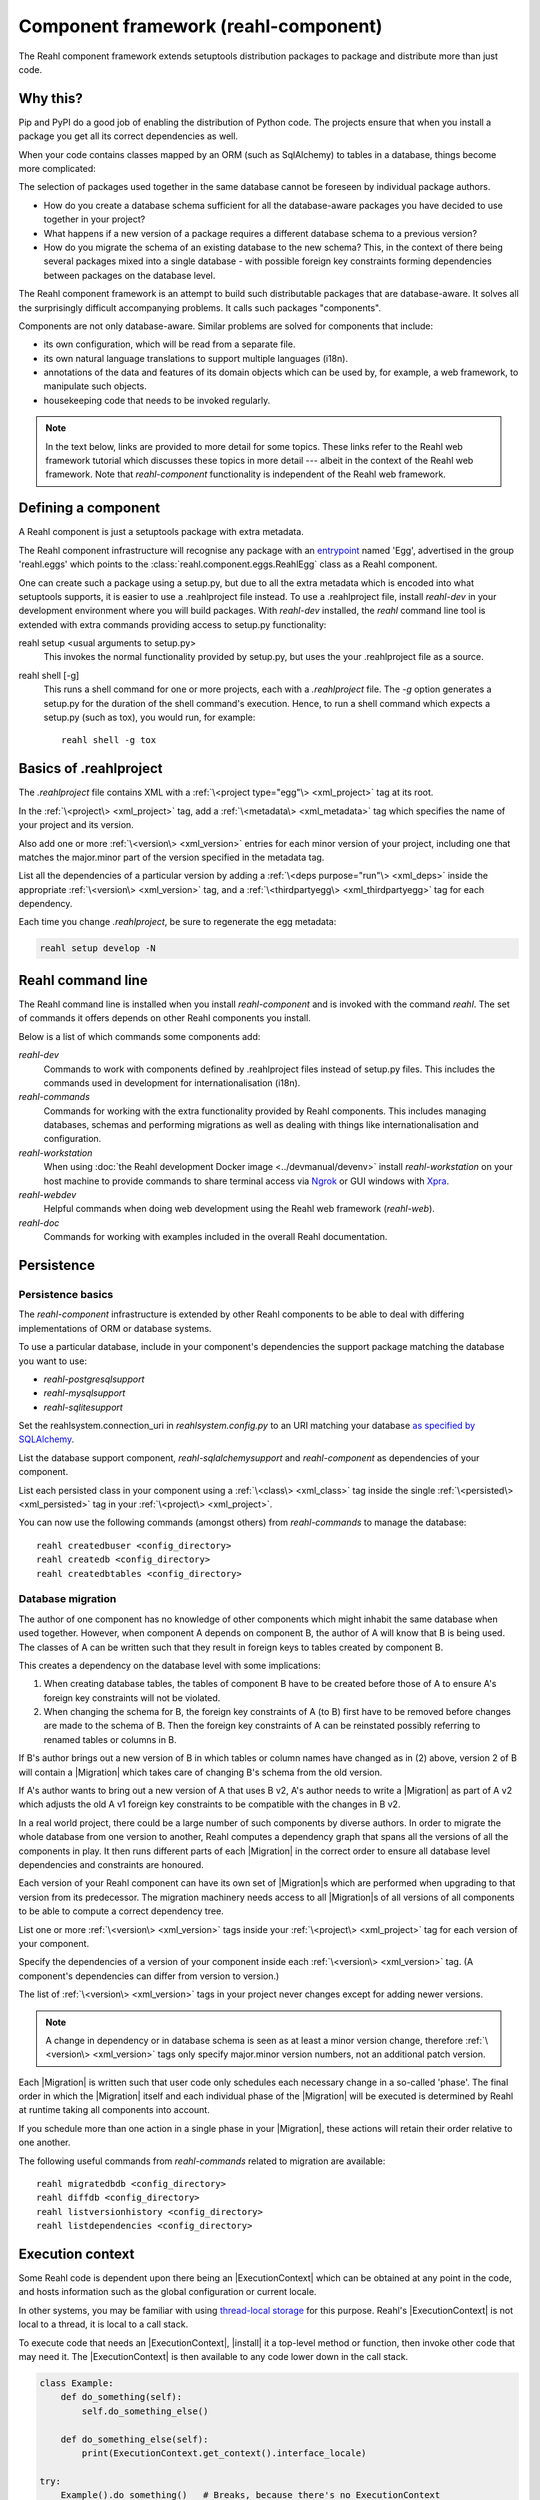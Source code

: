 .. Copyright 2021 Reahl Software Services (Pty) Ltd. All rights reserved.

.. |Migration| replace:: :class:`~reahl.component.migration.Migration`
.. |ExecutionContext| replace:: :class:`~reahl.component.context.ExecutionContext`
.. |install| replace:: :meth:`~reahl.component.context.ExecutionContext.install`
.. |Configuration| replace:: :class:`~reahl.component.config.Configuration`
.. |StoredConfiguration| replace:: :class:`~reahl.component.config.StoredConfiguration`
.. |configure| replace:: :meth:`~reahl.component.config.StoredConfiguration.configure`
.. |AccessRestricted| replace:: :class:`~reahl.component.exception.AccessRestricted`
.. |Action| replace:: :class:`~reahl.component.modelinterface.Action`
.. |add_validation_constraint| replace:: :meth:`~reahl.component.modelinterface.Field.add_validation_constraint`
.. |as_input| replace:: :meth:`~reahl.component.modelinterface.Field.as_input`
.. |Event| replace:: :class:`~reahl.component.modelinterface.Event`
.. |exposed| replace:: :class:`~reahl.component.modelinterface.exposed`
.. |secured| replace:: :class:`~reahl.component.modelinterface.secured`
.. |Field| replace:: :class:`~reahl.component.modelinterface.Field`
.. |FieldIndex| replace:: :class:`~reahl.component.modelinterface.FieldIndex`
.. |fire| replace:: :meth:`~reahl.component.modelinterface.Event.fire`
.. |from_input| replace:: :meth:`~reahl.component.modelinterface.Field.from_input`
.. |parse_input| replace:: :meth:`~reahl.component.modelinterface.Field.parse_input`
.. |readable| replace:: :meth:`~reahl.component.modelinterface.Action.readable`
.. |writable| replace:: :meth:`~reahl.component.modelinterface.Action.writable`
.. |SqlAlchemyControl| replace:: :class:`~reahl.sqlalchemysupport.sqlalchemysupport.SqlAlchemyControl`
.. |unparse_input| replace:: :meth:`~reahl.component.modelinterface.Field.unparse_input`
.. |validate_input| replace:: :meth:`~reahl.component.modelinterface.ValidationConstraint.validate_input`
.. |validate_parsed_value| replace:: :meth:`~reahl.component.modelinterface.ValidationConstraint.validate_parsed_value`
.. |ValidationConstraint| replace:: :class:`~reahl.component.modelinterface.ValidationConstraint`

Component framework (reahl-component)
=====================================

The Reahl component framework extends setuptools distribution packages to package and distribute more than just code.

.. seealso::

   :doc:`The API documentation <index>`.

Why this?
---------

Pip and PyPI do a good job of enabling the distribution of Python code. The projects ensure that when you install a
package you get all its correct dependencies as well.

When your code contains classes mapped by an ORM (such as SqlAlchemy) to tables in a database, things become more
complicated:

The selection of packages used together in the same database cannot be foreseen by individual package authors.

- How do you create a database schema sufficient for all the database-aware packages you have decided to use together
  in your project?
- What happens if a new version of a package requires a different database schema to a previous version?
- How do you migrate the schema of an existing database to the new schema? This, in the context of there being several
  packages mixed into a single database - with possible foreign key constraints forming dependencies between packages on
  the database level.

The Reahl component framework is an attempt to build such distributable packages that are database-aware. It solves
all the surprisingly difficult accompanying problems. It calls such packages "components".

Components are not only database-aware. Similar problems are solved for components that include:

- its own configuration, which will be read from a separate file.
- its own natural language translations to support multiple languages (i18n).
- annotations of the data and features of its domain objects which can be used by, for example,
  a web framework, to manipulate such objects.
- housekeeping code that needs to be invoked regularly.

.. note::

   In the text below, links are provided to more detail for some topics. These links refer to the Reahl web framework
   tutorial which discusses these topics in more detail --- albeit in the context of the Reahl web framework. Note that
   `reahl-component` functionality is independent of the Reahl web framework.

Defining a component
--------------------

.. seealso::

  :ref:`The 'hello' component <create-component>`
     How to create a basic component using a `.reahlproject` file.

  :doc:`../devtools/xmlref`
     Reference documentation for a .reahlproject file.

A Reahl component is just a setuptools package with extra metadata.

The Reahl component infrastructure will recognise any package with an
`entrypoint <https://setuptools.readthedocs.io/en/latest/pkg_resources.html#entry-points>`_ named 'Egg', advertised
in the group 'reahl.eggs' which points to the :class:`reahl.component.eggs.ReahlEgg` class as a Reahl component.

One can create such a package using a setup.py, but due to all the extra metadata which is encoded into what setuptools
supports, it is easier to use a .reahlproject file instead. To use a .reahlproject file, install `reahl-dev`
in your development environment where you will build packages. With `reahl-dev` installed, the `reahl` command line tool is
extended with extra commands providing access to setup.py functionality:

reahl setup <usual arguments to setup.py>
  This invokes the normal functionality provided by setup.py, but uses the your .reahlproject file as a source.
reahl shell [-g]
  This runs a shell command for one or more projects, each with a `.reahlproject` file. The `-g` option
  generates a setup.py for the duration of the shell command's execution. Hence, to run a shell command
  which expects a setup.py (such as tox), you would run, for example::

    reahl shell -g tox

Basics of .reahlproject
-----------------------

.. seealso::

  :doc:`../devtools/xmlref`
     Reference documentation for a .reahlproject file.

The `.reahlproject` file contains XML with a :ref:`\<project type="egg"\> <xml_project>` tag at its root.

In the :ref:`\<project\> <xml_project>` tag, add a :ref:`\<metadata\> <xml_metadata>` tag which specifies
the name of your project and its version.

Also add one or more :ref:`\<version\> <xml_version>` entries for each minor version of your project,
including one that matches the major.minor part of the version specified in the metadata tag.

List all the dependencies of a particular version by adding a :ref:`\<deps purpose="run"\> <xml_deps>` inside the
appropriate :ref:`\<version\> <xml_version>` tag, and a :ref:`\<thirdpartyegg\> <xml_thirdpartyegg>` tag for each
dependency.

Each time you change `.reahlproject`, be sure to regenerate the egg metadata:

.. code-block:: bash

   reahl setup develop -N

Reahl command line
------------------

The Reahl command line is installed when you install `reahl-component` and is invoked with the command `reahl`. The set
of commands it offers depends on other Reahl components you install.

Below is a list of which commands some components add:

`reahl-dev`
  Commands to work with components defined by .reahlproject files instead of setup.py files. This includes
  the commands used in development for internationalisation (i18n).

`reahl-commands`
  Commands for working with the extra functionality provided by Reahl components. This includes managing databases,
  schemas and performing migrations as well as dealing with things like internationalisation and configuration.

`reahl-workstation`
  When using :doc:`the Reahl development Docker image <../devmanual/devenv>` install `reahl-workstation` on your
  host machine to provide commands to share terminal access via `Ngrok <https://ngrok.com>`_ or GUI windows with
  `Xpra <https://xpra.org>`_.

`reahl-webdev`
  Helpful commands when doing web development using the Reahl web framework (`reahl-web`).

`reahl-doc`
  Commands for working with examples included in the overall Reahl documentation.


Persistence
-----------

Persistence basics
~~~~~~~~~~~~~~~~~~

The `reahl-component` infrastructure is extended by other Reahl components to be able to deal with differing
implementations of ORM or database systems.

To use a particular database, include in your component's dependencies the support package matching the database you
want to use:

- `reahl-postgresqlsupport`
- `reahl-mysqlsupport`
- `reahl-sqlitesupport`

Set the reahlsystem.connection_uri in `reahlsystem.config.py` to an URI matching your database
`as specified by SQLAlchemy <https://docs.sqlalchemy.org/en/14/core/engines.html#database-urls>`_.

List the database support component, `reahl-sqlalchemysupport` and `reahl-component` as dependencies of your component.

List each persisted class in your component using a :ref:`\<class\> <xml_class>` tag inside the single
:ref:`\<persisted\> <xml_persisted>` tag in your :ref:`\<project\> <xml_project>`.


.. seealso::

  :doc:`../tutorial/persistence`
     How to register persisted classes with your component and use the command line to create a database schema.

You can now use the following commands (amongst others) from `reahl-commands` to manage the database::

    reahl createdbuser <config_directory>
    reahl createdb <config_directory>
    reahl createdbtables <config_directory>

Database migration
~~~~~~~~~~~~~~~~~~

The author of one component has no knowledge of other components which might inhabit the same database when used
together. However, when component A depends on component B, the author of A will know that B is being used. The classes
of A can be written such that they result in foreign keys to tables created by component B.

This creates a dependency on the database level with some implications:

1. When creating database tables, the tables of component B have to be created before those of A to ensure A's foreign
   key constraints will not be violated.
2. When changing the schema for B, the foreign key constraints of A (to B) first have to be removed before changes are
   made to the schema of B. Then the foreign key constraints of A can be reinstated possibly referring to renamed
   tables or columns in B.

If B's author brings out a new version of B in which tables or column names have changed as in (2) above, version 2 of
B will contain a |Migration| which takes care of changing B's schema from the old version.

If A's author wants to bring out a new version of A that uses B v2, A's author needs to write a |Migration| as part of
A v2 which adjusts the old A v1 foreign key constraints to be compatible with the changes in B v2.

In a real world project, there could be a large number of such components by diverse authors. In order to migrate
the whole database from one version to another, Reahl computes a dependency graph that spans all the versions of all
the components in play. It then runs different parts of each |Migration| in the correct order to ensure all database
level dependencies and constraints are honoured.

.. seealso::

  :doc:`../tutorial/schemaevolution`
     How to write migrations, define new versions of a Reahl component and upgrade a database to the new version.

Each version of your Reahl component can have its own set of |Migration|\s which are performed when upgrading to that
version from its predecessor. The migration machinery needs access to all |Migration|\s of all versions of all
components to be able to compute a correct dependency tree.

List one or more :ref:`\<version\> <xml_version>` tags inside your :ref:`\<project\> <xml_project>` tag for each
version of your component.

Specify the dependencies of a version of your component inside each :ref:`\<version\> <xml_version>` tag. (A component's
dependencies can differ from version to version.)

The list of :ref:`\<version\> <xml_version>` tags in your project never changes except for adding newer versions.

.. note::

   A change in dependency or in database schema is seen as at least a minor version change, therefore
   :ref:`\<version\> <xml_version>` tags only specify major.minor version numbers, not an additional patch version.

Each |Migration| is written such that user code only schedules each necessary change in a so-called 'phase'. The final
order in which the |Migration| itself and each individual phase of the |Migration| will be executed is determined by Reahl
at runtime taking all components into account.

If you schedule more than one action in a single phase in your |Migration|, these actions will retain their order
relative to one another.

The following useful commands from `reahl-commands` related to migration are available::

    reahl migratedbdb <config_directory>
    reahl diffdb <config_directory>
    reahl listversionhistory <config_directory>
    reahl listdependencies <config_directory>

Execution context
-----------------

Some Reahl code is dependent upon there being an |ExecutionContext| which can be obtained at any point in the code, and
hosts information such as the global configuration or current locale.

In other systems, you may be familiar with using `thread-local storage <https://en.wikipedia.org/wiki/Thread-local_storage>`_
for this purpose. Reahl's |ExecutionContext| is not local to a thread, it is local to a call stack.

To execute code that needs an |ExecutionContext|, |install| it a top-level method or function, then invoke other code
that may need it. The |ExecutionContext| is then available to any code lower down in the call stack.

.. code-block:: python

    class Example:
        def do_something(self):
            self.do_something_else()

        def do_something_else(self):
            print(ExecutionContext.get_context().interface_locale)

    try:
        Example().do_something()   # Breaks, because there's no ExecutionContext
    except:
        pass
    ExecutionContext().install()
    Example().do_something()       # Prints en_gb by default




Configuration
-------------

When building a system using Reahl components, your system includes other components via its dependencies. These
dependencies can in turn depend on other Reahl components, and so on.

The author of each individual component knows whether their component needs configuration and what config it needs. Your
final system, via dependencies, ends up consisting of a set of components by various authors. How does one configure the
final system, and how does each author specify the configuration of their component without knowledge of this final
composed system?

Configuration basics
~~~~~~~~~~~~~~~~~~~~

.. seealso::

  :doc:`../tutorial/owncomponent`
     How to define and use configuration for your own component.

A Reahl system has a single config directory with a config file for each component in the system.

You specify a unique key for the config of your component, as well as what config settings you need and the
configuration file name to be used for your component:

Inherit a new class from |Configuration|. In your `.reahlproject` register this class using a
:ref:`\<configuration\> <xml_configuration>` tag inside your :ref:`\<project\> <xml_project>`.

When defining config settings, you can specify default values for these settings, and also a human readable description
of each setting. You can mark some config settings as "dangerous defaults": such defaults will produce warnings when
reading a configuration if they are not explicitly set in a config file. Defaults are usually chosen for a development
environment, marking a default as dangerous is a way to prevent that default value from reaching a production
environment.

.. note:: Use an ExecutionContext

   Store your |Configuration| on an |ExecutionContext| to make it accessible anywhere in your code:

   .. code-block:: python

      config = StoredConfiguration('/my/directory')
      config.configure()
      context = ExecutionContext().install()

      context.config = config

      ...

      ExecutionContext.get_context().config  # To get it anywhere

In your system, read the config by creating a |StoredConfiguration|, and then calling |configure| on it. Pass
True to `strict_checking` in production environments in order to turn dangerous defaults into errors instead of
warnings.


Dependency injection between components
~~~~~~~~~~~~~~~~~~~~~~~~~~~~~~~~~~~~~~~

.. seealso::

  :ref:`dependency injection <dependency_injection>`
     How reahl-web-declarative supplies a specific implementation to reahl-web using dependency injection.

Sometimes it is useful to make one component (A) outsource some of its functionality to an as yet unknown component
by requiring classes it can use as config settings. If component B depends on A, it can then automatically provide
the relevant config settings to A.

This is a form of dependency injection which `reahl-component` uses to, for example, allow the use of different ORMs:
`reahl-component` has a config setting `reahlsystem.orm_control` which it uses to do various tasks related to database
management. If your project also depends on `reahl-sqlalchemysupport`, the latter will automatically configure
`reahlsystem.orm_control` to be a |SqlAlchemyControl|.

Commands
~~~~~~~~

The following useful commands from `reahl-commands` related to configuration are available::

    reahl listconfig <config_directory>
    reahl listconfig --values <config_directory>
    reahl listconfig --files <config_directory>
    reahl listconfig --info <config_directory>
    reahl listconfig --missing <config_directory>
    reahl checkconfig <config_directory>


Internationalisation
--------------------

If a component needs a user interface in several different human languages, each string that could appear on its
user interface is marked in such a way that tools can collect all such strings in one file. (These translatable
strings are usually referred to as "messages".) For each additional language you need to support, you then provide a
version of this file with translations for each such message to that language.

Reahl-component provides a mechanism for each component to ship the translations of its messages. One component can
also provide extra translations for another component.

Before you can use the Reahl command line commands for working with messages, create an empty python package in which
messages and their translations can be saved. Once created, register this translations package
in `.reahlproject` using a :ref:`\<translations\> <xml_translations>` tag inside your :ref:`\<project\> <xml_project>`.

.. seealso::

  :doc:`../tutorial/i18n`
     How to make strings in your application translatable and work with translations in other languages.


Setting the current locale
~~~~~~~~~~~~~~~~~~~~~~~~~~
Python has its own ways to set and determine what the current locale should be. Reahl code is used in server settings,
however, which means that the locale used is probably different for each user regardless of the server the code is
running on.

For this reason, a different mechanism is used to determine the current locale: supply an object to represent
a 'user session' containing options related to the current user. Add a method called `get_interface_locale` on it which
returns a locale string `formatted according to RFC5646 <https://tools.ietf.org/html/rfc5646>`_.

To make the session available to code, ensure it runs within an |ExecutionContext| on which you have set the session:

.. code-block:: python

    class UserSession:
        def __init__(self, locale):
            self.locale = locale
        def get_interface_locale(self):
            return self.locale

    context = ExecutionContext().install()
    context.session = UserSession('en_gb')

.. note::
   If you set the locale to a language for which you have not supplied translations, messages will just be displayed
   using 'en_gb' - the default.

Commands
~~~~~~~~

The following useful commands from `reahl-dev` related to translations are available::

    reahl extractmessages
    reahl addlocale
    reahl mergetranslations
    reahl compiletranslations


Describing the interface of your model
--------------------------------------

When a system has a user interface, the values that a user enters require a lot of management:

Marshalling
  Users can only type text, but perhaps a program would rather deal with that text as an instance of a
  specific class, such as a Date or boolean. "Marshalling" in this context refers to changing a given text
  representation into an object instance, and vice versa.

Validation
  User input also needs to be validated to ensure that, for example, the text representation of a date is in an
  expected format to be able to be transformed into a Date object. Alternatively, a numeric input might be expected
  to always constrained between a lower and upper bound.

Access control
  Programs sometimes need to prevent the acceptance of user input in certain situations or only allow it from certain
  users. For example, if an order is already processed, its contents should probably be read only to all users.

In an object oriented program, you might have one object representing something (like a BankAccount), but user input
to the same attribute of that object could be present on many different places in the user interface.

Reahl component's `modelinterface` provides a way for you to describe the above requirements for an attribute of such
an object on one place. Your user interface code can then be written with the knowledge that all these concerns have
been taken care of, and thus will be consistently applied wherever referenced.

Fields and FieldIndexes
~~~~~~~~~~~~~~~~~~~~~~~

A |Field| describes one attribute of an object. There are different |Field| subclasses for things such as email
addresses, numbers or booleans.

The |exposed| decorator is used to define all the |Field|\s available for user input on a particular class instance.

.. note::
   ORMs like Django ORM and SQLAlchemy use class attributes to define how database columns
   map to the attributes of an object. Reahl's |exposed| mechanism is purposely different so that it can be used
   together with these tools without getting in their way.

A method decorated with |exposed| is always passed a single argument (a |FieldIndex|), and is accessible as a property
on the instance. Describe each attribute of your object by assigning an instance of |Field| to an attribute of
|FieldIndex| using the same name as the attribute of the object you are describing.

.. seealso::

  :ref:`Using Fields <fields_explained>`
     How to use |exposed| to expose |Field| for an object.


Accessing an object via its |exposed| |Field|\s
~~~~~~~~~~~~~~~~~~~~~~~~~~~~~~~~~~~~~~~~~~~~~~~

Given an object with exposed |Field|\s:

.. code-block:: python

   class Order:
      @exposed
      def fields(self, fields):
          fields.processed = BooleanField(label='Processed', true_value='yes', false_value='no')

You can access it from user interface code using the |from_input| and |as_input| methods:

.. code-block:: python

   ExecutionContext().install()      # Because the code lower down need it
   order = Order()

   order.fields.processed.from_input('yes')
   print(order.processed)                     # prints True
   order.processed = False
   print(order.fields.processed.as_input())   # prints 'no'

Invalid input raises a |ValidationConstraint| to communicate what is wrong:

.. code-block::

   order.fields.processed.from_input('invalid input')  # Raises: reahl.component.modelinterface.AllowedValuesConstraint: Processed should be one of the following: yes|no


Extending |Field|\s and validation
~~~~~~~~~~~~~~~~~~~~~~~~~~~~~~~~~~

Standard |Field| subclasses manage their validation by adding various |ValidationConstraint|\s based on keyword
parameters given upon construction.

Add additional |ValidationConstraint|\s to a |Field| using |add_validation_constraint|.

Build a |Field| to marshal an object of your own by creating your own |Field| subclass, and overriding the |parse_input|
and |unparse_input| methods.

When creating your own |ValidationConstraint|, create a subclass of |ValidationConstraint| and override the
|validate_input| and |validate_parsed_value| methods.


Access rights
~~~~~~~~~~~~~

To control access to a |Field|, pass single-argument callables to `readable` or `writable` when constructing the |Field|.
These callables will be called when the |Field| is read or written using |as_input| and |from_input| respectively, and
the |Field| instance itself is passed as the single argument.

The `readable` callable should return True to indicate that calling |as_input| is allowed. Similarly, `writable` should
return True to indicate that |from_input| may be called.

If `readabale` returns False, |as_input| merely returns the empty string. If `writable` returns False, calling
|from_input| has no effect.


Events and Actions
~~~~~~~~~~~~~~~~~~

An |Event| is a special kind of |Field| that represents an occurrence that can be triggered when a user clicks on a
button, for example.

An |Event| can optionally be linked to an |Action|.

.. code-block:: python

    class X:
       def exclaim(self): print('whoa')

       @exposed
       def events(self, events):
           events.boo = Event(action=Action(self.exclaim))

To |fire| an |Event|, you first need to receive it as textual input:

.. code-block:: python

    ExecutionContext().install()       # Because the code lower down need it
    boo = X().events.boo
    boo.from_input(boo.as_input())
    boo.fire()

An |Event| can be parameterised, which will cause its action to be sent arguments upon firing. These arguments are
deduced from the input passed to |as_input| above, hence the need for calling |from_input| before |fire|.

This advanced topic is outside of the scope of this introductory material.

Access controlled methods
~~~~~~~~~~~~~~~~~~~~~~~~~

Methods can also be access controlled. Decorate a method with |secured|, passing it callables for `read_check` and
`write_check`. The signatures of these callables should match that of the |secured| method.

Each time a |secured| method is executed, these check callables are first executed to check whether the method is
allowed to be executed. If either of these callables return False, an |AccessRestricted| is raised. The point of
`read_check` is that user interface machinery could in theory use the `read_check` to, for example show a button, but
grey it out (ie., the user is aware of the method's existence but cannot invoke it). A False `write_check` instead
could signal to the user interface machinery to not even show the said button at all.

.. code-block:: python

    class Order:
        state = 'new'
        def is_submitted(self):
            return self.state == 'submitted'

        @secured(write_check=is_submitted)
        def authorise(self):
            ...

   >>> Order().authorise()   # raises reahl.component.exceptions.AccessRestricted because state is 'new'


Scheduled jobs
--------------

The internals of a component may require certain housekeeping tasks to be performed regularly. A user of a system with
many such components does not want to have to know about all the jobs needed by all the components used. In order to
facilitate this, Reahl has a mechanism by which a component author can register jobs that the system runs on a regular
basis.

Use a :ref:`\<schedule\> <xml_schedule>` tag inside the :ref:`\<project\> <xml_project>` tag in your `.reahlproject` to
register a given class method as being a regular scheduled job. The class method should not have any arguments.

Whenever `reahl runjobs` is executed on your system's configuration directory, all the registered scheduled jobs of all
components used by your system are executed.

On a production system, ensure that this command is run regularly (say every 10 minutes) via your system's task
scheduler. It is up to the code in each such registered class method to check whether it should do any work when
invoked or whether it should wait until a future invocation. For example: a job may cleans out sessions from a database,
but only once a day around midnight despite being invoked every 10 minutes.

.. seealso::

  :doc:`../tutorial/jobs`
     Registering and running regular scheduled jobs.


The only command from `reahl-commands` related to jobs is::

    reahl runjobs <configuration directory>
